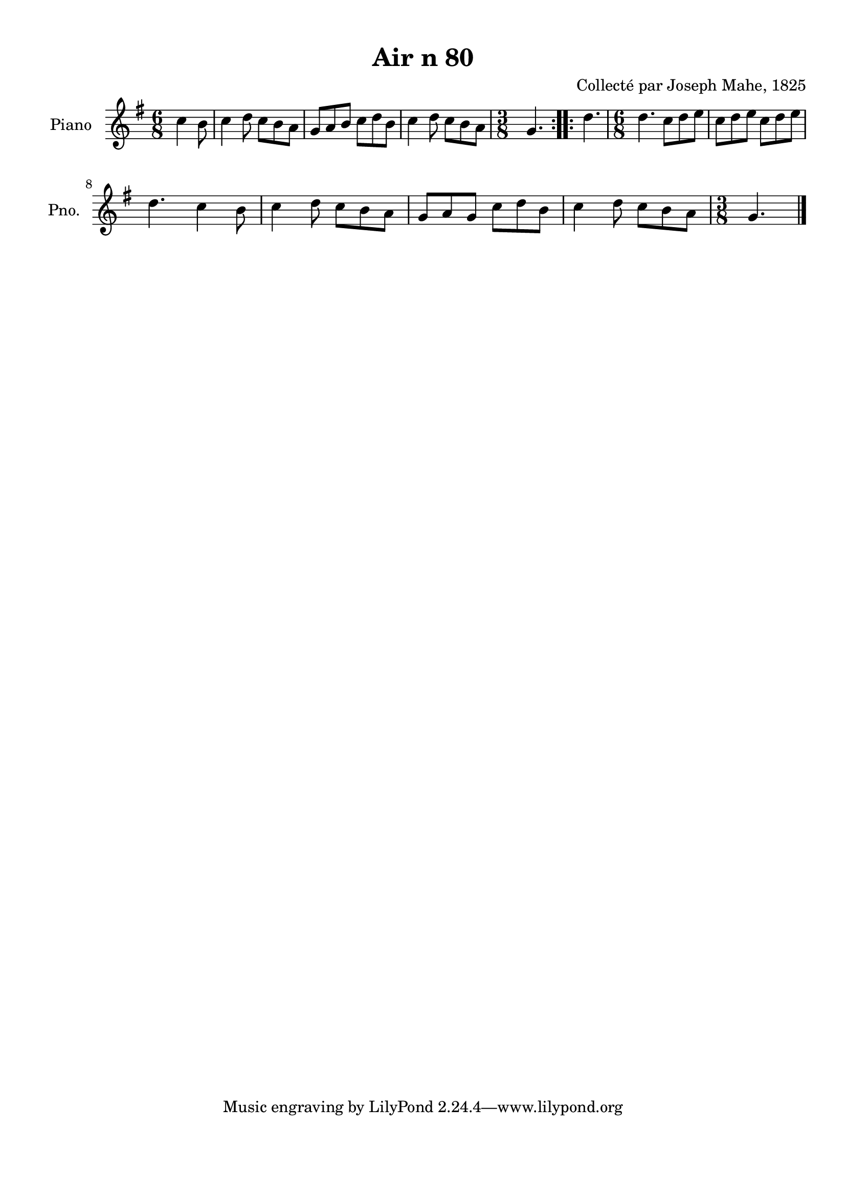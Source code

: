 \version "2.22.2"
% automatically converted by musicxml2ly from Air_n_80_g.musicxml
\pointAndClickOff

\header {
    title =  "Air n 80"
    composer =  "Collecté par Joseph Mahe, 1825"
    encodingsoftware =  "MuseScore 2.2.1"
    encodingdate =  "2023-03-21"
    encoder =  "Gwenael Piel et Virginie Thion (IRISA, France)"
    source = 
    "Essai sur les Antiquites du departement du Morbihan, Joseph Mahe, 1825"
    }

#(set-global-staff-size 20.158742857142858)
\paper {
    
    paper-width = 21.01\cm
    paper-height = 29.69\cm
    top-margin = 1.0\cm
    bottom-margin = 2.0\cm
    left-margin = 1.0\cm
    right-margin = 1.0\cm
    indent = 1.6161538461538463\cm
    short-indent = 1.292923076923077\cm
    }
\layout {
    \context { \Score
        autoBeaming = ##f
        }
    }
PartPOneVoiceOne =  \relative c'' {
    \repeat volta 2 {
        \clef "treble" \time 6/8 \key g \major \partial 4. c4
        b8 | % 1
        c4 d8 c8 [ b8
        a8 ] | % 2
        g8 [ a8 b8 ] c8 [ d8
        b8 ] | % 3
        c4 d8 c8 [ b8
        a8 ] | % 4
        \time 3/8  g4. }
    \repeat volta 2 {
        | % 5
        d'4. | % 6
        \time 6/8  d4. c8 [ d8 e8
        ] | % 7
        c8 [ d8 e8 ] c8 [
        d8 e8 ] \break | % 8
        d4. c4 b8 | % 9
        c4 d8 c8 [ b8
        a8 ] | \barNumberCheck #10
        g8 [ a8 g8 ] c8 [ d8
        b8 ] | % 11
        c4 d8 c8 [ b8
        a8 ] | % 12
        \time 3/8  g4. \bar "|."
        }
    }


% The score definition
\score {
    <<
        
        \new Staff
        <<
            \set Staff.instrumentName = "Piano"
            \set Staff.shortInstrumentName = "Pno."
            
            \context Staff << 
                \mergeDifferentlyDottedOn\mergeDifferentlyHeadedOn
                \context Voice = "PartPOneVoiceOne" {  \PartPOneVoiceOne }
                >>
            >>
        
        >>
    \layout {}
    % To create MIDI output, uncomment the following line:
    %  \midi {\tempo 4 = 100 }
    }

